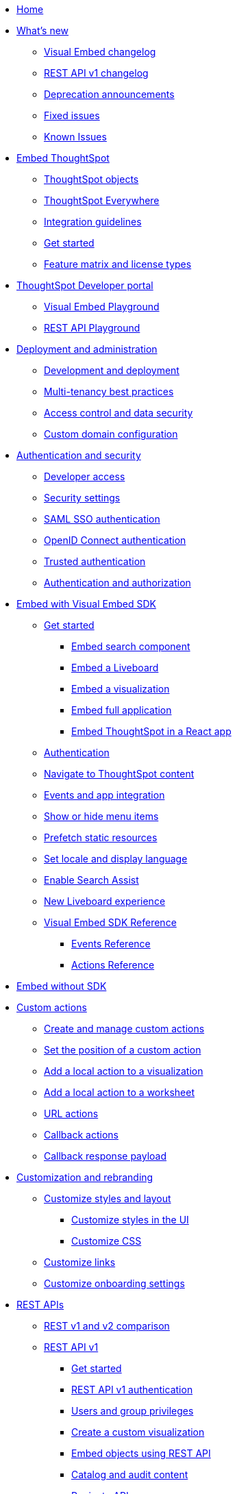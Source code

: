 
:page-pageid: nav
:page-description: Main navigation

[navSection]
* link:{{navprefix}}=introduction[Home]

* link:{{navprefix}}=whats-new[What's new]
** link:{{navprefix}}=embed-sdk-changelog[Visual Embed changelog]
** link:{{navprefix}}=rest-v1-changelog[REST API v1 changelog]
** link:{{navprefix}}=deprecated-features[Deprecation announcements]
** link:{{navprefix}}=fixed-issues[Fixed issues]
** link:{{navprefix}}=known-issues[Known Issues]

* link:{{navprefix}}=embed-ts[Embed ThoughtSpot]
** link:{{navprefix}}=thoughtspot-objects[ThoughtSpot objects]
** link:{{navprefix}}=embed-analytics[ThoughtSpot Everywhere]
** link:{{navprefix}}=integration-guidelines[Integration guidelines]
** link:{{navprefix}}=get-started-tse[Get started]
** link:{{navprefix}}=license-feature-matrix[Feature matrix and license types]

* link:{{navprefix}}=spotdev-portal[ThoughtSpot Developer portal]
** link:{{navprefix}}=dev-playground[Visual Embed Playground]
** link:{{navprefix}}=rest-playground[REST API Playground]

* link:{{navprefix}}=deploy-overview[Deployment and administration]
** link:{{navprefix}}=development-and-deployment[Development and deployment]
** link:{{navprefix}}=multi-tenancy-best-practices[Multi-tenancy best practices]
** link:{{navprefix}}=embed-object-access[Access control and data security]
** link:{{navprefix}}=custom-domain-config[Custom domain configuration]

* link:{{navprefix}}=auth-overview[Authentication and security]
** link:{{navprefix}}=developer-access[Developer access]
** link:{{navprefix}}=security-settings[Security settings]
** link:{{navprefix}}=saml-sso[SAML SSO authentication]
** link:{{navprefix}}=oidc-auth[OpenID Connect authentication]
** link:{{navprefix}}=trusted-auth[Trusted authentication]
** link:{{navprefix}}=authorization-settings[Authentication and authorization]

* link:{{navprefix}}=visual-embed-sdk[Embed with Visual Embed SDK]
** link:{{navprefix}}=getting-started[Get started]
*** link:{{navprefix}}=search-embed[Embed search component]
*** link:{{navprefix}}=embed-liveboard[Embed a Liveboard]
*** link:{{navprefix}}=embed-a-viz[Embed a visualization]
*** link:{{navprefix}}=full-embed[Embed full application]
*** link:{{navprefix}}=react-app-embed[Embed ThoughtSpot in a React app]
** link:{{navprefix}}=embed-auth[Authentication]
** link:{{navprefix}}=in-app-navigation[Navigate to ThoughtSpot content]
** link:{{navprefix}}=events-app-integration[Events and app integration]
** link:{{navprefix}}=action-config[Show or hide menu items]
** link:{{navprefix}}=prefetch[Prefetch static resources]
** link:{{navprefix}}=set-locale[Set locale and display language]
** link:{{navprefix}}=search-assist[Enable Search Assist]
** link:{{navprefix}}=Liveboard-new-experience[New Liveboard experience]
** link:{{navprefix}}=js-reference[Visual Embed SDK Reference]
*** link:{{navprefix}}=events[Events Reference]
*** link:{{navprefix}}=actions[Actions Reference]
*  link:{{navprefix}}=embed-without-sdk[Embed without SDK]

* link:{{navprefix}}=custom-action-intro[Custom actions]
** link:{{navprefix}}=customize-actions[Create and manage custom actions]
** link:{{navprefix}}=edit-custom-action[Set the position of a custom action]
** link:{{navprefix}}=add-action-viz[Add a local action to a visualization]
** link:{{navprefix}}=add-action-worksheet[Add a local action to a worksheet]
** link:{{navprefix}}=custom-action-url[URL actions]
** link:{{navprefix}}=custom-action-callback[Callback actions]
** link:{{navprefix}}=custom-action-payload[Callback response payload]

* link:{{navprefix}}=customization-intro[Customization and rebranding]
** link:{{navprefix}}=style-customization[Customize styles and layout]
*** link:{{navprefix}}=customize-style[Customize styles in the UI]
*** link:{{navprefix}}=custom-css[Customize CSS]
** link:{{navprefix}}=customize-links[Customize links]
** link:{{navprefix}}=customize-emails[Customize onboarding settings]

* link:{{navprefix}}=rest-apis[REST APIs]
** link:{{navprefix}}=v1v2-comparison[REST v1 and v2 comparison]
** link:{{navprefix}}=rest-api-v1[REST API v1]
*** link:{{navprefix}}=rest-api-getstarted[Get started]
*** link:{{navprefix}}=api-auth-session[REST API v1 authentication]
*** link:{{navprefix}}=api-user-management[Users and group privileges]
*** link:{{navprefix}}=custom-viz-rest-api[Create a custom visualization]
*** link:{{navprefix}}=embed-data-restapi[Embed objects using REST API]
*** link:{{navprefix}}=catalog-and-audit[Catalog and audit content]
*** link:{{navprefix}}=rest-api-pagination[Paginate API response]
** link:{{navprefix}}=rest-api-v2[REST API v2 ^*BETA*^]
*** link:{{navprefix}}=rest-apiv2-getstarted[Get started]
*** link:{{navprefix}}=api-authv2[REST API v2 authentication ^*BETA*^]
*** link:{{navprefix}}=restV2-playground[REST API v2 Playground ^*BETA*^]
** link:{{navprefix}}=rest-api-reference[REST API v1 Reference]
*** link:{{navprefix}}=user-api[User API]
*** link:{{navprefix}}=group-api[Group API]
*** link:{{navprefix}}=session-api[Session API]
*** link:{{navprefix}}=connections-api[Data connection API]
*** link:{{navprefix}}=metadata-api[Metadata API]
*** link:{{navprefix}}=admin-api[Admin API]
*** link:{{navprefix}}=tml-api[TML API]
*** link:{{navprefix}}=dependent-objects-api[Dependent objects API]
*** link:{{navprefix}}=search-data-api[Search data API]
*** link:{{navprefix}}=liveboard-data-api[Liveboard data API]
*** link:{{navprefix}}=liveboard-export-api[Liveboard export API]
*** link:{{navprefix}}=security-api[Security API]
*** link:{{navprefix}}=logs-api[Audit logs API]
*** link:{{navprefix}}=materialization-api[Materialization API]
*** link:{{navprefix}}=database-api[Database API]
** link:{{navprefix}}=rest-apiv2-reference[REST API v2 Reference ^*BETA*^]
* link:{{navprefix}}=runtime-filters[Runtime filters]

* Additional resources
** link:{{navprefix}}=faqs[FAQs]
** link:{{navprefix}}=troubleshoot-errors[Troubleshoot errors]
** link:{{navprefix}}=code-samples[Code samples]
** link:https://developers.thoughtspot.com[ThoughtSpot Developers, window=_blank]
** link:https://community.thoughtspot.com/customers/s/[Community, window=_blank]
** link:https://cloud-docs.thoughtspot.com[Product Documentation, window=_blank]
** link:https://training.thoughtspot.com/page/developer[Training resources, window=_blank]
